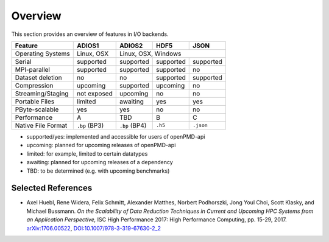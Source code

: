 .. _backends-overview:

Overview
========

This section provides an overview of features in I/O backends.

================== ============= ============= ========= ===========
**Feature**        **ADIOS1**    **ADIOS2**    **HDF5**  **JSON**
------------------ ------------- ------------- --------- -----------
Operating Systems  Linux, OSX             Linux, OSX, Windows
------------------ ------------- -----------------------------------
Serial             supported     supported     supported supported
MPI-parallel       supported     supported     supported no
Dataset deletion   no            no            supported supported
Compression        upcoming      supported     upcoming  no
Streaming/Staging  not exposed   upcoming      no        no
Portable Files     limited       awaiting      yes       yes
PByte-scalable     yes           yes           no        no
Performance        A             TBD           B         C
Native File Format ``.bp`` (BP3) ``.bp`` (BP4) ``.h5``   ``.json``
================== ============= ============= ========= ===========

* supported/yes: implemented and accessible for users of openPMD-api
* upcoming: planned for upcoming releases of openPMD-api
* limited: for example, limited to certain datatypes
* awaiting: planned for upcoming releases of a dependency
* TBD: to be determined (e.g. with upcoming benchmarks)


Selected References
-------------------

* Axel Huebl, Rene Widera, Felix Schmitt, Alexander Matthes, Norbert Podhorszki, Jong Youl Choi, Scott Klasky, and Michael Bussmann.
  *On the Scalability of Data Reduction Techniques in Current and Upcoming HPC Systems from an Application Perspective,*
  ISC High Performance 2017: High Performance Computing, pp. 15-29, 2017.
  `arXiv:1706.00522 <https://arxiv.org/abs/1706.00522>`_, `DOI:10.1007/978-3-319-67630-2_2 <https://doi.org/10.1007/978-3-319-67630-2_2>`_
